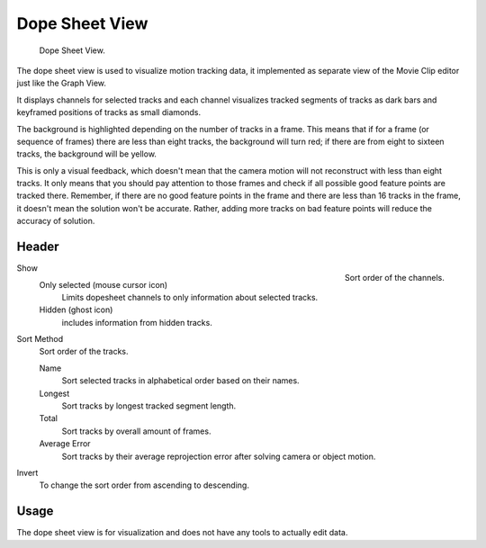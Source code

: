 
***************
Dope Sheet View
***************

.. figure:: /images/editors_movie-clip-editor_tracking_dope-sheet_example.png

   Dope Sheet View.

The dope sheet view is used to visualize motion tracking data,
it implemented as separate view of the Movie Clip editor just like the Graph View.

It displays channels for selected tracks and each channel visualizes tracked
segments of tracks as dark bars and keyframed positions of tracks as small diamonds.

The background is highlighted depending on the number of tracks in a frame.
This means that if for a frame (or sequence of frames) there are less than eight tracks,
the background will turn red;
if there are from eight to sixteen tracks, the background will be yellow.

This is only a visual feedback, which doesn't mean that the camera motion will not
reconstruct with less than eight tracks. It only means that you should pay attention to those frames and
check if all possible good feature points are tracked there. Remember, if there are no good feature points in
the frame and there are less than 16 tracks in the frame, it doesn't mean the solution won't be accurate.
Rather, adding more tracks on bad feature points will reduce the accuracy of solution.


Header
======

.. figure:: /images/editors_movie-clip-editor_tracking_dope-sheet_sort.png
   :align: right

   Sort order of the channels.

Show
   Only selected (mouse cursor icon)
      Limits dopesheet channels to only information about selected tracks.
   Hidden (ghost icon)
      includes information from hidden tracks.
Sort Method
   Sort order of the tracks.

   Name
      Sort selected tracks in alphabetical order based on their names.
   Longest
      Sort tracks by longest tracked segment length.
   Total
      Sort tracks by overall amount of frames.
   Average Error
      Sort tracks by their average reprojection error after solving camera or object motion.
Invert
   To change the sort order from ascending to descending.


Usage
=====

The dope sheet view is for visualization and does not have any tools to actually edit data.
